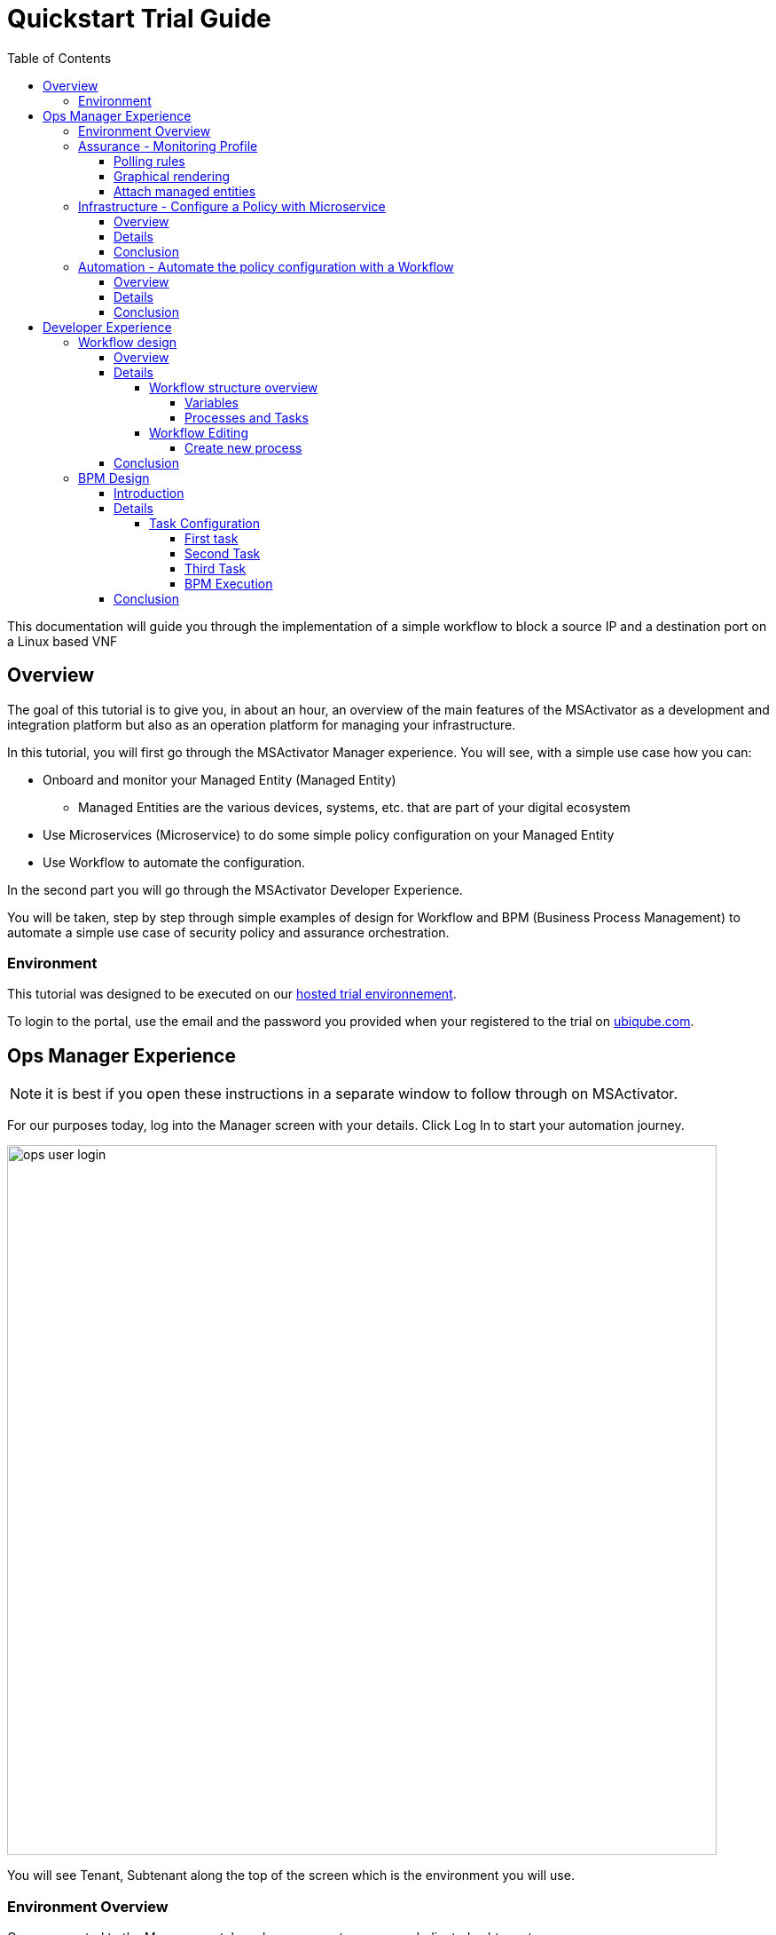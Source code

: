 = Quickstart Trial Guide
:front-cover-image: image:trial-front-cover.pdf[]
:toc: left
:toclevels: 5
ifdef::env-github,env-browser[:outfilesuffix: .adoc]
ifndef::imagesdir[:imagesdir: images]

//OK HTML 
ifdef::html[]
:includedir: doc-src/trial-guide
endif::[]

// OK PDF
ifdef::pdf[]
:includedir: .
endif::[]


This documentation will guide you through the implementation of a simple workflow to block a source IP and a destination port on a Linux based VNF

== Overview
The goal of this tutorial is to give you, in about an hour, an overview of the main features of the MSActivator as a development and integration platform but also as an operation platform for managing your infrastructure.

In this tutorial, you will first go through the MSActivator Manager experience. You will see, with a simple use case how you can:

* Onboard and monitor your Managed Entity (Managed Entity)
** Managed Entities are the various devices, systems, etc. that are part of your digital ecosystem
* Use Microservices (Microservice) to do some simple policy configuration on your Managed Entity
* Use Workflow to automate the configuration.

In the second part you will go through the MSActivator Developer Experience.

You will be taken, step by step through simple examples of design for Workflow and BPM (Business Process Management) to automate a simple use case of security policy and assurance orchestration. 

=== Environment

This tutorial was designed to be executed on our link:https://trial.ubiqube.com[hosted trial environnement].

To login to the portal, use the email and the password you provided when your registered to the trial on link:ubiqube.com[].

== Ops Manager Experience

NOTE: it is best if you open these instructions in a separate window to follow through on MSActivator.

For our purposes today, log into the Manager screen with your details. 
Click Log In to start your automation journey.

image:ops_user_login.gif[width=800px]

You will see Tenant, Subtenant along the top of the screen which is the environment you will use.

=== Environment Overview
Once connected to the Manager portal you have access to your own dedicated subtenant. 

You have a dedicated Linux based Managed Entity that you can use for this tutorial. Please use the dropdown menu from “Subtenant” to select the subtenant that aligns with your login details (this should be your email address).

image:ops_user_dashboard.png[width=800px]

For this scenario you will be working with a Linux Managed Entity (Managed Entity) and automating the configuration of iptables-based firewall policy. You will be able to use Microservices and Workflows to create an abstraction layer on top of the Managed Entity.

Browse to your Managed Entity by clicking on “Infrastructure” in the left menu.

Click on the Managed Entity name in the list. This should read "linux_machine-[your logon]".

image:ops_user_browse_to_me.gif[width=800px]

This Managed Entity is implemented by a dedicated Linux based Docker container that you will be using for this demo scenario. 

=== Assurance - Monitoring Profile
In this section you will be creating a monitoring profile to monitor the CPU of your Managed Entity.

image:ops_user_create_mon_pfl.gif[width=800px]

Go back to the main screen. Click on Infrastructure again, then the “Monitoring Profiles” tab and click on the  “+Create Monitoring Profile” blue button to the right of the tab.

In the rule fields, use the value below:

- Profile Name: "CPU Load" (you can also choose whichever name you want for Profile Name)
- Leave Comment and External Reference blank.

==== Polling rules

Click on the “+Add Rule” blue button located beneath and use these values:

- Name : cpu_load_1min
- OID: 1.3.6.1.4.1.2021.10.1.5.1
- Type: Gauge

You can leave the other fields with the default values.

==== Graphical rendering

Next go to the "Graphical Rendering" menu on the left, click on "+Add Graph" with the values below:

- Graph Name: CPU
- Units: CPU load

Click on the “+” icon located below to add new data as follows:

- Select the Date Name: cpu_load_1min
- X Axis: 1 min
- Choose a color from the color picker on the right

==== Attach managed entities

Click on the “Create Monitoring Profile” blue button in the upper right corner to save the profile. This will then put you back in the Infrastructure > Monitoring Profiles tab.

From the Monitoring Profile tab, attach the Managed Entity to the profile by clicking on the icon as shown below.

Attach the Managed Entity (linux_machine-[your logon]) by selecting the empty box next to your Managed Entity and then moving it to the column on the right by using the  ">" arrow.

Now click on “Save” to save the profile.

Monitoring starts after about one minute. 

To see this, click on the name of your Managed Entity by going to the “Managed Entities” tab (if you’ve left “Monitoring Profiles” and are back at the main screen, then click on “Infrastructure” and “Managed Entities” will be the first tab). Once again this will be the same name as above “linux_machine-[your logon]".

You can select the new monitoring profile from the drop down list and see the graph you created with your data. If you see an error message that says, “The selected monitoring profile doesn't have any graphical rendering defined” then this means it is too early to see data. Check back in a few minutes.

Once inside the the Managed Entities "linux-machine-[your logon]", in the “Overview” area, go to “Monitoring Profiles”  underneath and select "CPU Load" and View Data for "Last hour".

image:ops_user_view_me_graph.gif[width=800px]

This demonstrates how you can monitor your infrastructure from a single pane of glass. 

Now let's move onto infrastructure.


=== Infrastructure - Configure a Policy with Microservice

==== Overview

In this section, you will learn how to use a Microservice to configure a security policy on a Managed Entity.

A Microservice is a simple object that implements some functions to create/read/update/delete and import a configuration on a Managed Entity.

image:ops_user_configure_me.gif[width=800px]


==== Details

From the "Managed Entities" screen which can be found by clicking on "Infrastructure" > "Managed Entities", click on your Managed Entity (as shown below) browse to the tab “Configure” and select the Microservice “Simple Firewall”.

image:ops_ms_config_1.png[width=800px]

Click “+Add Row” to configure a new policy on your Linux Managed Entity.

This policy will be configuring a rule to block traffic for a source IP address and a destination port.

On the Linux container, the rule will be implemented by iptables command below at the backend:

----
sudo iptables -A INPUT -p tcp --dport <PORT TO BLOCK> -s <IP TO BLOCK> -j DROP
sudo iptables -A FORWARD -p tcp --dport <PORT TO BLOCK> -s <IP TO BLOCK> -j DROP
----

We can do that much simpler. On the Add Row screen leave the ID the same and then fill in the form where Source IP is a valid IP address (e.g. 192.168.12.23) and a valid destination port (e.g. 443). 

If you leave the Destination Port blank then saving the rule will imply the entire IP address is blocked according to the iptables command.

Fill the form with an IP address and a destination port (example: 192.168.12.23 / 443) and click “Save”.

image:ops_ms_config_2.png[width=800px]

A new line is added to the list with your configuration.

At this stage the configuration is not yet applied to the Linux Managed Entity, it is stacked in the MSActivator configuration database, ready to be applied.

image:ops_ms_config_3.png[width=800px]


To apply the configuration, click on “Apply Changes” and confirm the action with "OK".

Once finished, you can select the microserviceMicroservice “Simple Firewall”, a new line is visible which means that the configuration was successfully applied and the Linux actual configuration was correctly synchronized with the MSActivator configuration database.

Let's add another row to the Managed Entity. Follow the same steps as above. 

. Click on “+Add Row”.
. Leave ID the same, then in Source IP type: 192.168.12.24 .
. For Destination Port type: 443, then click “Save”.
. Click on “Apply Changes”.

Go to the “History” tab (right tab on the Managed Entity screen), select the 2 configuration versions and click on “Diff” to show the configuration changes that were applied. If this is your first configuration, then only 1 configuration will appear. 

image:ops_ms_config_4.png[width=800px]


You can add another policy and check that the configuration update is as expected.

NOTE: if you activate the Managed Entity that is already activated and green, then it will go red and back to green within a minute or so. This is normal behavior.

==== Conclusion
At this stage, you have been able to use a Microservice to configure a security policy on a Managed Entity.

As you can see, using a Microservice is as simple as filling a form with a set of parameters and the MSActivator configuration engine takes care of building the configuration based on your vendor and applying the configuration with the proper Adapter.

You can lean more about Adapter and Microservice use and design in the online user manual:

- link:https://ubiqube.com/wp-content/docs/latest/user-guide/manager-guide-single.html#_microservices_2[Microservice use,window=_blank]
- link:https://ubiqube.com/wp-content/docs/latest/developer-guide/developer-guide-single.html#_microservice_editor[Microservice design,window=_blank]
- link:https://ubiqube.com/wp-content/docs/latest/developer-guide/developer-guide-single.html#_adapter_developmentx[Adapter,window=_blank]

=== Automation - Automate the policy configuration with a Workflow

==== Overview

In this section, you will learn how to use a Workflow to select a Managed Entity and execute a process to configure a security policy.

The Workflow integrates seamlessly with the Microservice you have used in the previous section which means that any changes made to the configuration with the Workflow will be reflected in the Managed Entity “Configure” tab.

image:ops_user_workflow_configure_me.gif[width=800px]


==== Details
To access the Workflow, from the Manager portal, browse to the “Automation” menu at the left and select the “Workflows” tab.

image:ops_wf_config_1.png[width=800px]

Click on “Simple Firewall (Python)” to select the Workflow to use.

On this screen you can see the list of the workflow instances (currently this list is empty since no Process has been executed yet) and a button “+Create Firewall Service” to execute a Workflow process and create a new Workflow instance.

image:ops_wf_config_2.png[width=800px]

Click on “+ Add”. Then click where it says "Unknown Device - null" (which reflects that no ME has been selected already), and select the Managed Entity by checking the box next to its name (should be named similar to linux-machine-[your logon] and click “RUN”.

image:ops_wf_config_3.png[width=800px]

The process “Create Firewall Service” executes and a new Workflow instance is created. Click on the "X" to close the pop-up. Click again on the "x" in the upper right to close that menu. You should see Simple Firewall (Python) as your Workflow. We now need to add filter rules.

image:ops_wf_config_4.png[width=800px]

For each instance, 2 processes are available:

- “Add Filter Rule” to configure a policy on the Managed Entity
- “Delete Service” to delete the Workflow instance.

Click on “Add Filter Rule” and fill the form with these values:

- Rule ID: 4
- Source IP: 192.168.10.11
- Destination Port: 161

Click “Run” to execute the process. You will see another pop-up that should show a green add rule being created. Click on the "x" to close it. You can view the History tab to see the rules being added. Click the "x" to return to the Workflow.

image:ops_wf_config_5.png[width=800px]


The Workflow instance is updated and a message shows the iptable CLI command that was used to configure the policy.

image:ops_wf_config_6.png[width=800px]

Now, browse to your Managed Entity (remember that is under “Infrastructure” at the left, then “Managed Entities”) for the “linux_machine-[your logon]”. Click on the Managed Entity and in the tab “Configure”, click on “Synchronize with Managed Entity”.

image:ops_wf_config_7.png[width=800px]

Everything at the backend with the Managed Entity is executed without having to logon to the system itself. 

You see how easy that was?

==== Conclusion

At this stage you learned how to use Workflows to execute automated orchestration processes. 

You could also see how Workflows and Microservices are interacting with each other.

In the next part of the tutorial, you will learn the details of the integration between Workflows and Microservices. You will also learn how to edit a Workflow to add additional processes to it and enrich your automated processes.

== Developer Experience

In this section, you will go over the design of a Workflow process in Python. You will also go through the design of a BPM to chain the execution of the process and provide a complete, integrated infrastructure automation experience.

Log out of the Manager screen at the left hand side using “Logout” and login as a Developer with your same credentials.

image:dev_user_login.gif[width=800px]

=== Workflow design

==== Overview
image:dev_wf_overview.gif[width=800px]

==== Details

The dashboard lists BPM, Workflows, Microservices available for this instance of MSActivator.

image:dev_wf_overview_1.png[width=800px]

Go to the menu at the top and select your user login name from “Subtenant”.

Select “Automation” from the left hand menu, and find the Workflows attached to your dedicated subtenant.

Go to the “Workflows” tab and you will see your listed Workflows.

image:dev_wf_overview_2.png[width=800px]

Click on “Simple Firewall (Python)” and you will see two key functions:

- Edit: denoted by a pencil icon
- Execute: which one does by clicking on the “+Create Firewall Service” button.

image:dev_wf_overview_3.png[width=800px]

Click on the (pencil icon) to edit the Workflow.

===== Workflow structure overview

Become familiar with Workflow structure and general information. More information can be found in our online link:https://ubiqube.com/wp-content/docs/latest/developer-guide/developer-guide-single.html#_workflow_editor[documentation,window=_blank].

image:dev_wf_overview_4.png[width=800px]

====== Variables

In the section “Variables” you will find the list of variables for the Workflow.

Each variable defines the parameter to pass to the executing process and it is based on the definition (type, display name, ...) the MSActivator will automatically render the user form to enter these parameters.

For instance “Add Filter Rule” has a task “add rule” with this code block (scroll down to see it):

[source, python]
----
dev_var = Variables()
dev_var.add("id")
dev_var.add("icmp")
dev_var.add("src_ip")
dev_var.add("dst_port")
----

This will tell the UI to generate a form with these 4 parameters. Based on each variable definition, the form fields will render differently.

For instance, the parameter "icmp" is defined as a boolean variable, thus it'll render as a checkbox. We’ll have a closer look.

====== Processes and Tasks

Check the code and notice Microservice functions: a Workflow can have multiple processes and each process is composed of one or more tasks where the Python implementation is.

To see this, within the same “Simple Firewall (Python)” Workflow, click on “Add Filter Rule” on the left hand side of the screen and then click on “add rule” on the right hand side. You should see something like this:

image:dev_wf_overview_5.png[width=800px]

Scroll down and find the code block that calls the Microservice "simple_firewall" (this will normally be line 24 in this example, but might slightly differ on your version). The code should look similar to this:

[source, python]
----
  # build the Microservice JSON params for the CREATE
  micro_service_vars_array = {"object_id": context["id"],
                              "src_ip": context["src_ip"],
                              "dst_port": context["dst_port"]
                              }
  object_id = context["id"]
  simple_firewall = {"simple_firewall": {object_id: micro_service_vars_array}}


  # call the CREATE for simple_firewall Microservice for each device
  order = Order(device_db_id)
  order.command_execute("CREATE", simple_firewall)
----

In this example we won’t edit the Microservice itself, but it gives you an idea of how MSActivator easily integrates various services into its engine to allow you to perform seamless automation.

===== Workflow Editing

Let's add a new process to the Workflow.

The goal of this modification is to enable notification when a new security policy is configured.

We are going to add a new Process that writes an event in the MSActivator log analytics engine.

Later, we will chain the Workflow processes together with a BPM to automate the creation of the policy and write the event in the log analytics database.

image:dev_wf_design.gif[width=800px]

====== Create new process

When still in the Simple Firewall (Python) Workflow, look under Information and Variables on the left hand side and you will see a "+" next to Processes.

You can create a new process by clicking on the “+” icon in the left menu of the Workflow editor.

Follow these steps:

Set a Process Name to “Write Event” and the Process Type to “UPDATE”. 
Then click on "Save". 

That shows you how to create new processes within a Workflow.

image:dev_wf_overview_6.png[width=800px]

NOTE: If you have created any additional processes you can delete them by clicking on the “Delete” icon at the top. Confirm your deletion. 
This shows how easy it is to manipulate processes for MSActivator.

Now find the “Write Event” process in the left menu and add a new task by clicking the “+” sign in Tasks.  
Name the task “Create Event”. You can leave the other areas as normal.

image:dev_wf_overview_7.png[width=800px]

If it asks to save then click on "Save" and select the new task which is called "Create Event".

The task is predefined with some Python code samples. You need to remove the code and replace it with new code.

Copy and paste the code below into the task:

[source, python]
----
from msa_sdk.variables import Variables
from msa_sdk.msa_api import MSA_API
from datetime import datetime
import time
import json
import requests

dev_var = Variables()
context = Variables.task_call(dev_var)

dateTimeObj = datetime.now()
format = "%Y-%m-%dT%H:%M:%S+0000"
current_time = dateTimeObj.strftime(format)
format = "%Y-%m-%d"
date = dateTimeObj.strftime(format)
url = "http://msa_es:9200/ubilogs-"+date+"/_doc"
severity = "5"
subtenant_ref = context["UBIQUBEID"];
subtenant_id = context["UBIQUBEID"][4:];

message = "policy source IP: "+context["src_ip"]+" destination port "+context["dst_port"]+" applied"

devices = context["devices"]

for device in devices:  
  # extract the database ID
  device_id = device["id"]
  device_db_id = device["id"][3:]

  payload = {"rawlog": ""+message+"", "device_id": ""+device_id+"", "date": ""+current_time+"", "customer_ref": ""+subtenant_ref+"","customer_id": ""+subtenant_id+"", "severity": ""+severity+"", "type": "VNOC", "subtype": "Configuration"}

  headers = {"content-type": "application/json"}
  r = requests.post(url, json=payload, headers=headers)

ret = MSA_API.process_content("ENDED", f"{message}", context, True)
print(ret)
----

Now after pasting into the “PYTHON:” area then click on “Save Task”.

Then click on “Save Workflow” in the upper right hand corner, and let's run the first test.

Select the process (indicated be a number) and from the “More Actions” drop-down list select “Write event” and click on "Run" to execute it.

image:dev_wf_overview_8.png[width=800px]

You should get a pop-up to say that the process “Write Event” executed properly. 
Click on the "x" to close that pop-up. 
Click on the “x” in the top-right corner to exit from that screen.

image:dev_wf_overview_10.png[width=800px]

Click on the bell icon on the top right of the screen and select the “Logs” tab.

A new event should be visible at the top of the list. 
Various severities are listed to give you additional Assurance information while monitoring your digital ecosystem. 
Again, this is under a single pane of glass to bring simplicity to a complex infrastructure.

image:dev_wf_overview_9.png[width=800px]

==== Conclusion

At this stage you are able to edit a Workflow and add some processes to enrich your infrastructure automation.

The possibilities for evolution are endless due to the multi-layered integration of the MSActivator and the use of industry standard development frameworks such as Python.

The next part of this tutorial will show you how to design a simple BPM to chain these Workflow processes into one single automation experience.

=== BPM Design

==== Introduction
In this section, you will learn how to design a BPM to chain the Workflow process executions together.

Your BPM will select a Managed Entity, ask you to enter a source IP address and destination port, configure this policy on the Managed Entity and write an event in the log analytics.

image:dev_bpm_design.gif[width=800px]

==== Details

Logout of the Developer portal (click on “Logout” on the left hand side). 
Login to the Manager Portal with your credentials.

Once again, select your “Subtenant” user from the drop-down menu at the top.

Now select “Automation” from the left menu. (Make sure to select your user under Subtenant at the top to filter the correct BPM to test.) 

You should see a BPM named “Simple Security Orchestration”.

image:dev_bpm_design_1.png[width=800px]

Click on the BPM name to select it.

image:dev_bpm_design_2.png[width=800px]

Now click on the  (pencil icon) to edit the BPM.

image:dev_bpm_design_3.png[width=800px]

You are going to update the BPM to select the Workflow processes to execute. 
Notice how you can use your mouse or trackpad to manipulate the location of the BPM on your screen. 
Just click near the BPM and drag your mouse or finger to move it up and down or left and right. 
It is best to center this to begin.

If you look at the BPM there is a circle representing the “Start Event” and another circle representing the “End Event”. 
The boxes in between the circles with arrows connecting them are the tasks that will be executed in your automated BPM.

===== Task Configuration

====== First task

Select the first task (this is the first box to the right of the “Start Event” circle) and in the dialog on the right, select the Workflow “Simple Firewall (Python)” and the Process “Create Firewall Service”.

image:dev_bpm_design_4.png[width=800px]

Click on the “Edit” button and click "+Add" to add a Managed Entity. In the drop-down list that comes from clicking the name of the Managed Entity, select the “linux_machine-[your logon]” as before.

image:dev_bpm_design_5.png[width=800px]

Although the “WORKFLOW SELECTION” pop-up is still listed, the first task is configured.

This means you can move onto the second task.


====== Second Task

Click on the second task and select the same Workflow as for the first task.

In the Process list, select “Add Filter Rule”.

Use the radio button to select “New Instance” and in the drop-down list select the Workflow used for the first BPM task. (For “Workflow to Create Instance” this should be “Create Firewall Service (Simple Firewall)” or similar.)

image:dev_bpm_design_6.png[width=800px]

Click to “Edit” the parameters and provide the values for the “Rule” ID, the “Source IP” and the “Destination port” in this example:

- Rule ID: 5
- Source IP: 192.168.99.99
- Destination Port: 443

image:dev_bpm_design_7.png[width=800px]

Click on “OK” to save. Don’t worry about the Workflow Selection menu still being listed as you can easily switch to the next box to hide it.

====== Third Task

Click on the third task (denoted by a box shape), select the same Workflow as previously and select the process “Write Event”.

Make sure you select “New Instance” and in the drop down list select the Workflow used for the first BPM task.

image:dev_bpm_design_14.png[width=800px]

Now click on “Save” at the top to save the BPM.

image:dev_bpm_design_8.png[width=800px]


====== BPM Execution

While still in the “Automation” and “BPM List” menu, click on “+Execute BPM” at the top right. This will show you the BPM you were just working on.

image:dev_bpm_design_9.png[width=800px]

This time click on “Execute BPM” on the top right.

It might take a few seconds for the execution to display the results, but a lot is happening in the backend, which we’ve made easy for you at the frontend, so don’t worry. It will end up being successful much quicker than if this were done manually. (Also, less prone to error.)

image:dev_bpm_design_10.png[width=800px]

Click "x" to exit that screen, then return to the other screen (go back to “Automation” > “Workflows”).

image:dev_bpm_design_13.png[width=800px]

In the Workflow instance list, verify the new instance has been created and that the policy parameters are the ones you provided to the BPM.

image:dev_bpm_design_11.png[width=800px]

On the Managed Entity configuration (that is under “Infrastructure” > “Managed Entities” > “linux_machine-[your logon]” > “Configure” tab > “Simple Firewall”), you should also see a new Microservice instance for this policy in the bottom row.

image:dev_bpm_design_12.png[width=800px]

On the "Logs" tabs of the same Managed Entity, you can also verify that the event was recorded.

image:dev_wf_overview_9.png[width=800px]


==== Conclusion
You are now able to edit and execute a Workflow and design a simple BPM to chain your Workflow processes to build a fully automated tool for your infrastructure.


This is just the beginning. Imagine how easy it will be to design automated workflows end to end for your digital landscape. MSActivator has Assurance integrated into its system to make your life easier. Scheduling, alarms, integration, automation, it's all there.


However, to really learn more and find out about how to use MSActivator to solve your automation challenges, then schedule a call with our Presales team or talk to our engineers via our link:https://ubiqube.com/openmsa/[DevOps community,window=_blank]. More information is at: link:https://ubiqube.com/[ubiqube.com,window=_blank].


Either way, we'd love to hear from you. Let us help you to usher in what you require in infrastructure automation.


Contact link:https://ubiqube.com/openmsa/#supportGroups[UBiqube,window=_blank] today.




